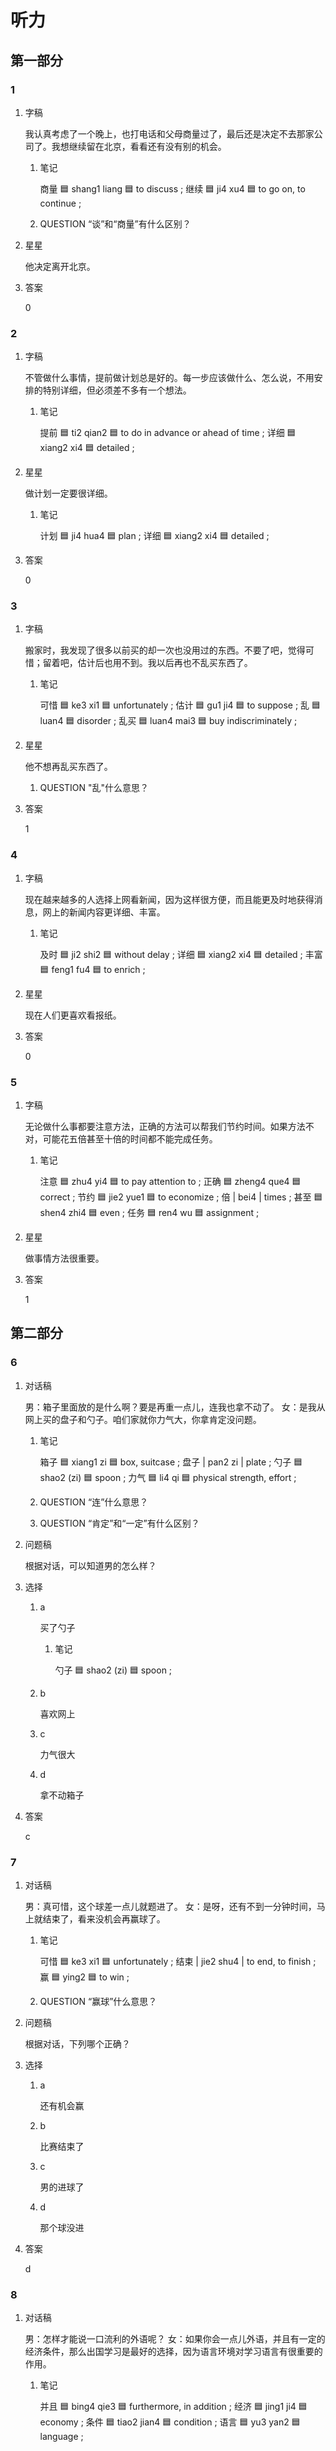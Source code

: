 * 听力

** 第一部分

*** 1
:PROPERTIES:
:ID: 789761f3-fccf-4191-b6e9-00fe01b80788
:END:

**** 字稿

我认真考虑了一个晚上，也打电话和父母商量过了，最后还是决定不去那家公司了。我想继续留在北京，看看还有没有别的机会。

***** 笔记

商量 🟦 shang1 liang 🟦 to discuss ;
继续 🟦 ji4 xu4 🟦 to go on, to continue ;

***** QUESTION “谈”和“商量”有什么区别？
:LOGBOOK:
- State "QUESTION"   from              [2022-08-08 Mon 23:27]
:END:

**** 星星

他决定离开北京。

**** 答案

0

*** 2
:PROPERTIES:
:ID: 97a4ffb4-b758-4c70-a222-91acf4400df4
:END:

**** 字稿

不管做什么事情，提前做计划总是好的。每一步应该做什么、怎么说，不用安排的特别详细，但必须差不多有一个想法。

***** 笔记

提前 🟦 ti2 qian2 🟦 to do in advance or ahead of time ;
详细 🟦 xiang2 xi4 🟦 detailed ;

**** 星星

做计划一定要很详细。

***** 笔记

计划 🟦 ji4 hua4 🟦 plan ;
详细 🟦 xiang2 xi4 🟦 detailed ;

**** 答案

0

*** 3
:PROPERTIES:
:ID: 252f74c5-a35c-4da8-837e-6ce8609fd814
:END:

**** 字稿

搬家时，我发现了很多以前买的却一次也没用过的东西。不要了吧，觉得可惜；留着吧，估计后也用不到。我以后再也不乱买东西了。

***** 笔记

可惜 🟦 ke3 xi1 🟦 unfortunately ;
估计 🟦 gu1 ji4 🟦 to suppose ;
乱 🟦 luan4 🟦 disorder ;
乱买 🟦 luan4 mai3 🟦 buy indiscriminately ;

**** 星星

他不想再乱买东西了。

***** QUESTION "乱"什么意思？
:LOGBOOK:
- State "QUESTION"   from              [2022-08-02 Tue 12:06]
:END:

**** 答案

1

*** 4
:PROPERTIES:
:ID: bca31dd4-7cbf-4f40-8bf4-003c9cb4978c
:END:

**** 字稿

现在越来越多的人选择上网看新闻，因为这样很方便，而且能更及时地获得消息，网上的新闻内容更详细、丰富。

***** 笔记

及时 🟦 ji2 shi2 🟦 without delay ;
详细 🟦 xiang2 xi4 🟦 detailed ;
丰富 🟦 feng1 fu4 🟦 to enrich ;

**** 星星

现在人们更喜欢看报纸。

**** 答案

0

*** 5
:PROPERTIES:
:ID: 587c8e2d-be60-4153-8c9a-ee6f6cf05354
:END:

**** 字稿

无论做什么事都要注意方法，正确的方法可以帮我们节约时间。如果方法不对，可能花五倍甚至十倍的时间都不能完成任务。

***** 笔记

注意 🟦 zhu4 yi4 🟦 to pay attention to ;
正确 🟦 zheng4 que4 🟦 correct ;
节约 🟦 jie2 yue1 🟦 to economize ;
倍 | bei4 | times ;
甚至 🟦 shen4 zhi4 🟦 even ;
任务 🟦 ren4 wu 🟦 assignment ;

**** 星星

做事情方法很重要。

**** 答案

1

** 第二部分

*** 6
:PROPERTIES:
:ID: 092eb577-1d99-49cd-9a6a-e1db16420553
:END:

**** 对话稿

男：箱子里面放的是什么啊？要是再重一点儿，连我也拿不动了。
女：是我从网上买的盘子和勺子。咱们家就你力气大，你拿肯定没问题。

***** 笔记

箱子 🟦 xiang1 zi 🟦 box, suitcase ;
盘子 | pan2 zi | plate ;
勺子 🟦 shao2 (zi) 🟦 spoon ;
力气 🟦 li4 qi 🟦 physical strength, effort ;

***** QUESTION “连”什么意思？
:LOGBOOK:
- State "QUESTION"   from              [2022-08-09 Tue 11:05]
:END:

***** QUESTION “肯定”和“一定”有什么区别？
:LOGBOOK:
- State "QUESTION"   from              [2022-08-09 Tue 11:07]
:END:

**** 问题稿

根据对话，可以知道男的怎么样？

**** 选择

***** a

买了勺子

****** 笔记

勺子 🟦 shao2 (zi) 🟦 spoon ;

***** b

喜欢网上

***** c

力气很大

***** d

拿不动箱子

**** 答案

c

*** 7
:PROPERTIES:
:ID: 8f0f3721-17b6-40d1-a097-9d8a18a73ad1
:END:

**** 对话稿

男：真可惜，这个球差一点儿就题进了。
女：是呀，还有不到一分钟时间，马上就结束了，看来没机会再赢球了。

***** 笔记

可惜 🟦 ke3 xi1 🟦 unfortunately ;
结束 | jie2 shu4 | to end, to finish ;
赢 🟦 ying2 🟦 to win ;

***** QUESTION “赢球”什么意思？
:LOGBOOK:
- State "QUESTION"   from              [2022-08-09 Tue 11:11]
:END:

**** 问题稿

根据对话，下列哪个正确？

**** 选择

***** a

还有机会赢

***** b

比赛结束了

***** c

男的进球了

***** d

那个球没进

**** 答案

d

*** 8
:PROPERTIES:
:ID: fa69d704-10be-4aaa-a03e-4bc37cca249b
:END:

**** 对话稿

男：怎样才能说一口流利的外语呢？
女：如果你会一点儿外语，并且有一定的经济条件，那么出国学习是最好的选择，因为语言环境对学习语言有很重要的作用。

***** 笔记

并且 🟦 bing4 qie3 🟦 furthermore, in addition ;
经济 🟦 jing1 ji4 🟦 economy ;
条件 🟦 tiao2 jian4 🟦 condition ;
语言 🟦 yu3 yan2 🟦 language ;

**** 问题稿

女的觉得应该去国外学习外语是因为什么？

**** 选择

***** a

语言环境好

***** b

经济条件好

***** c

学习更认真

***** d

会一些外语

**** 答案

a

*** 9
:PROPERTIES:
:ID: 2fe82d76-332e-47e0-809f-b600b7288b49
:END:

**** 对话稿

男：那件事情，我们一直以为都是李丽的错，但后来才发现，是我们误会她了。
女：是的，那件事不应该让她负全都的责任。

***** 笔记

误会 🟦 wu4 hui4 🟦 to misunderstand ;
负 🟦 fu4 🟦 to be defeated ;
责任 🟦 ze2 ren4 🟦 responsibility ;

**** 问题稿

关于李丽，下列哪个正确？

**** 选择

***** a

都是她的错

***** b

被误会了

****** 笔记

误会 🟦 wu4 hui4 🟦 to misunderstand ;

***** c

不负责任

****** 笔记

负 🟦 fu4 🟦 to be defeated ;
责任 🟦 ze2 ren4 🟦 responsibility ;

***** d

负责那件事

****** 笔记

负责 🟦 fu4 ze2 🟦 to be in charge of ;

**** 答案

b

*** 10
:PROPERTIES:
:ID: 98794cff-39b6-4e25-9119-90ddd304f15c
:END:

**** 对话稿

男：王红刚搬来没几天，这里熟人不多，也不太了解周围的环境，有时间你多陪她上街逛逛。
女：放心，我下午就带她出去走走。

***** 笔记

熟人 🟦 shu2 ren2 🟦 acquaintance ;
周围 🟦 zhou1 wei2 🟦 surroundings ;

**** 问题稿

关于王红，下列哪个正确？

**** 选择

***** a

刚刚搬走

***** b

有很多时间

***** c

喜欢逛街

***** d

不熟悉环境

****** 笔记

熟悉 🟦 shu2 xi 🟦 to be familiar with ;

**** 答案

d

*** 11
:PROPERTIES:
:ID: 720f6dd5-145b-4232-862c-8011812e81a6
:END:

**** 对话稿

男：这次会议地点改到北京饭店，你通知马教授了吗？
女：我都快为这事急死了，他的电话一直无法接通。下午我准备直接去学校告诉他。

***** QUESTION “急死”什么意思？
:LOGBOOK:
- State "QUESTION"   from              [2022-08-09 Tue 11:26]
:END:

***** QUESTION Why is 直 used on its own without 一直?
:LOGBOOK:
- State "QUESTION"   from              [2022-08-09 Tue 11:27]
:END:

**** 问题稿

女的下午可能做什么？

**** 选择

***** a

去北京饭店

***** b

参加

***** c

打几个电话

***** d

去学校找人

**** 答案

d

*** 12
:PROPERTIES:
:ID: 8c41b19a-971c-4488-b172-201127cfe175
:END:

**** 对话稿

男：有了钱你想买什么就买什么，就能过自己想要的生活，我觉得金钱比其他的都重要。
女：我不这么认为。钱花光了可以再赚，可是一个人再怎么有钱，也迈不到时间，时间才是无价的。

***** QUESTION What expresses the usage of “光” in that sentnece?
:LOGBOOK:
- State "QUESTION"   from              [2022-08-09 Tue 11:29]
:END:

***** 笔记

无价 🟦 wu2 jia4 🟦 priceless, invaluable ;

**** 问题稿

下列哪个是女的的看法？

**** 选择

***** a

应该努力赚钱

****** 笔记

赚 🟦 zhuan4 🟦 to earn ;

***** b

要过好的生活

***** c

不能随便花钱

****** 笔记

随便 | sui2 bian4 | casually ;

***** d

时间才最重要

**** 答案

d

** 第三部分

*** 13
:PROPERTIES:
:ID: 0fc515bd-639f-48a7-a008-1914f631a41c
:END:

**** 对话稿

男：我今天用新买的相机照了几张相，你看，照片是不是不清楚？
女：这么贵的相机，怎么会呢？
男：也许是我对它不熟悉，还不太会用。
女：那你好好儿看看说明书。仔细研究一下吧。

***** 笔记

也许 🟦 ye3 xu3 🟦 maybe, perhaps ;
熟悉 🟦 shu2 xi 🟦 to be familiar with ;
说明书 🟦 shuo1 ming2 shu1 🟦 (technical) manual ;
仔细 🟦 zi4 xi3 🟦 careful ;
研究 🟦 yan2 jiu1 🟦 to look into ;

**** 问题稿

关于男的，下列哪个正确？

**** 选择

***** a

买了相机

***** b

相机不贵

***** c

没有说明书

***** d

正在照相

****** 笔记

照相 🟦 zhao4 xiang4 🟦 take photograph ;

**** 答案

a

*** 14
:PROPERTIES:
:ID: 489f39f6-c472-4874-a4dc-9931141b3d4f
:END:

**** 对话稿

女：先生，这是您的房卡，请拿好。
男：谢谢！我的行李箱在哪儿取呢？
女：我们一会儿会直接送到您的房间。
男：谢谢！麻烦你们了。
女：不客气。

***** 笔记

取 🟦 qu3 🟦 to get ;
直接 🟦 zhi2 jie1 🟦 immediately ;
房间 | fang2 jian1 | room ;
麻烦 🟦 ma2 fan 🟦 annoying ;

***** QUESTION “直接”和“马上”有什么区别？
:LOGBOOK:
- State "QUESTION"   from              [2022-08-09 Tue 11:37]
:END:

**** 问题稿

女的最可能是做什么的？

**** 选择

***** a

律师

***** b

经理

***** c

老师

***** d

服务员

**** 答案

d

*** 15
:PROPERTIES:
:ID: 148f1673-15e8-48c2-93df-ea084c5f560a
:END:

**** 对话稿

男：明天上午学校有个招聘会，你去不去？
女：我明早有一节课，估计赶不上。
男：招聘会十点开始，你几点上课？
女：九点五十，那我还来得及。

***** 笔记

招聘会 🟦 zhao1 pin4 hui4 🟦 job fair ;
估计 🟦 gu1 ji4 🟦 to suppose ;
赶 🟦 gan3 🟦 to rush for, to hurry ;
来得及 🟦 lai2 de ji2 🟦 there's still time ;

***** QUESTION Is 节 the measure word for 课?
:LOGBOOK:
- State "QUESTION"   from              [2022-08-09 Tue 11:40]
:END:

***** QUESTION “估计赶不上”什么意思？
:LOGBOOK:
- State "QUESTION"   from              [2022-08-09 Tue 11:42]
:END:

**** 问题稿

关于女的，下列哪个正确？

**** 选择

***** a

明天七节课

***** b

九点下课

***** c

和男的一起上课

***** d

能参加招聘会

**** 答案

d

*** 16
:PROPERTIES:
:ID: 6befa977-a178-4a13-8076-554fc901e998
:END:

**** 对话稿

男：小李，听说你母亲是一位律师？
女：是啊。
男：真让人羡慕！我本来也想学法律专业的，可惜没考上。
女：其实干什么工作都一样，只要用心，都能干好。

***** 笔记

羡慕 🟦 xian4 mu4 🟦 to admire ;
考上 🟦 kao1 shang4 🟦 to pass a university entrance exam ;
用心 🟦 yong4 xin1 🟦 careful ;

***** QUESTION How is the enxtrance to universtities in China?
:LOGBOOK:
- State "QUESTION"   from              [2022-08-09 Tue 11:45]
:END:

**** 问题稿

男的以前想做什么职业？

***** 笔记

职业 🟦 zhi2 ye4 🟦 occupation ;

**** 选择

***** a

律师

***** b

警察

***** c

老师

***** d

作家

****** 笔记

作家 🟦 zuo4 jia1 🟦 writer ;

**** 答案

a

*** 17
:PROPERTIES:
:ID: 1d9067be-8c4c-4f8b-a794-4e671f152c80
:END:

**** 对话稿

女：他不是叫“王明”吗？我怎么总听你们叫他“老猫“呢？
男：”老妈“是他的外号，因为他上课总爱睡觉，所以大家就给他起了这个名字。
女：他不会不高兴吗？
男：没关系，我们经常一起开玩笑，一般只在熟悉的人面前才这么叫他。

***** 笔记

外号 🟦 wai4 hao4 🟦 nickname ;
熟悉 🟦 shu2 xi 🟦 to be familiar with ;

***** QUESTION “面前”什么意思 ？
:LOGBOOK:
- State "QUESTION"   from              [2022-08-09 Tue 11:48]
:END:

**** 问题稿

关于女的，下列哪个正确？

**** 选择

***** a

喜欢猫

***** b

要找王明

***** c

爱开玩笑

***** d

觉得奇怪

**** 答案

d

*** 18
:PROPERTIES:
:ID: addc5b15-d797-42bd-a725-0484eedd8ed0
:END:

**** 对话稿

女：我们做出租车去机场？
男：现在路上堵车，做出租车去，我担心时间会来不及。
女：那怎么办？坐地铁去？
男：还有两个多小时，坐地铁应该来得及。

***** 笔记

来不及 🟦 lai2 bu ji2 🟦 to have not enough time to, to be too late to ;
来得及 🟦 lai2 de ji2 🟦 there's still time ;

**** 问题稿

男的打算怎么去机场？

**** 选择

***** a

坐地铁

***** b

坐出租车

***** c

自己开车

***** d

坐公共汽车

**** 答案

a

*** 19-20
:PROPERTIES:
:ID: 1739d897-bdc3-40c9-9dee-a66b9c8ea8c9
:END:

**** 段话稿

说话是最容易的事，也是最难的事。因此，有的人认为我们应该少说话多做事。实际上，这种想法也不对。相反，成功离不开交流自然需要说话。会说话的人更容易交到朋友，也 更容易获得成功。

***** 笔记

因此 🟦 yin1 ci3 🟦 thus ;
相反 🟦 xiang1 fan3 🟦 on the contrary ;
交流 🟦 jiao1 liu2 🟦 communication ;
自然 🟦 zi4 ran2 🟦 natural, naturally ;

**** 题
:PROPERTIES:
:CREATED: [2023-01-11 11:49:11 -05]
:END:

***** 19

****** 问题稿

什么样的人更容易交到朋友？

****** 选择

******* a

说话少的

******* b

做事多的

******* c

会交流的

******* d

有想法的

****** 答案

c

***** 20

****** 问题稿

说话人对“少说话多做事”是什么态度？

******* 笔记

熟悉 🟦 shu2 xi 🟦 to be familiar with ;

****** 选择

******* a

同意

******** 笔记

同意 🟦 tong2 yi4 🟦 to agree ;

******* b

反对

******** 笔记

反对 🟦 fan3 dui4 🟦 to oppose ;

******* c

支持

******** 笔记

支持 🟦 zhi1 chi2 🟦 support ;

******* d

理解

****** 答案

b

*** 21-22
:PROPERTIES:
:ID: f658414d-91c6-4203-aaa4-d46ae577de46
:END:

**** 段话稿

张经理和司机约好每天早上七点来接他上班，可是司机经常迟到。这天，司机又迟到十几分钟，他感到很不好意思，所以向张经理解释说，他的手表又出问题了。张经理回答说：“你应该换一块儿表了，否则，我就要换一个司机了。“

***** 笔记

解释 🟦 jie3 shi4 🟦 to explain ;
否则 🟦 fou3 ze2  🟦 or, otherwise ;

**** 题
:PROPERTIES:
:CREATED: [2023-01-11 11:49:19 -05]
:END:

***** 21

****** 问题稿

关于司机，可以知道什么？

****** 选择

******* a

常晚到

******* b

没戴手表

******** 笔记

戴 🟦 dai4 🟦 to put on or wear ;

******* c

不喜欢开车

******* d

没来上班

****** 答案

a

***** 22

****** 问题稿

张尽力的话是什么意思？

****** 选择

******* a

送司机新手表

******* b

相信司机的解释

******** 笔记

解释 🟦 jie3 shi4 🟦 explanation ;

******* c

司机不能再迟到

******* d

找新司机了

****** 答案

c

* 阅读

** 第一部分

*** 23-26
:PROPERTIES:
:ID: b1edf1ae-418e-46e9-b74d-0f089a81f474
:END:

**** 选择

***** a

并且

***** b

任务

***** c

引起

***** d

坚持

***** e

也许

**** 题
:PROPERTIES:
:CREATED: [2022-12-21 18:39:19 -05]
:END:

***** 23

****** 段话填空

有些人朋友不多，🟦只有一两个，但他们永远能相互理解和支持。

****** 答案

e

***** 24

****** 段话填空

人与人之间如果缺少交流，很可能会🟦不小的误会。

****** 答案

c

***** 25

****** 段话填空

我的看法是这个🟦没有那么困难，关键是要清楚我们主要想做什么，找到最重要的问题。

****** 答案

b

***** 26

****** 段话填空

出门的时候，天气还很好。没想到半路上突然就下雨了，🟦越下越大，一点儿停的意思都没有。

****** 答案

a

*** 27-30
:PROPERTIES:
:ID: a6919db0-b5eb-437a-a776-451b9b1b712f
:END:

**** 选择

***** a

规定

***** b

商量

***** c

温度

***** d

意见

***** e

力气

**** 题
:PROPERTIES:
:CREATED: [2022-12-21 18:39:28 -05]
:END:

***** 27

****** 对话填空

Ａ：这次遇到这么大的事情，我该怎么办呢？
Ｂ：别担心心，我叔叔是律师，这个间题他应该可以提供一些比较专业的🟦，我帮你问问，有消息我就告诉你。

****** 答案

d

***** 28

****** 对话填空

Ａ：小张，你有什么意见？
Ｂ：按照现在的情况，想要在🟦时间内完成计划，好像有点儿困难。

****** 答案

a

***** 29

****** 对话填空

Ａ：上次我跟你说的那件事，你跟你丈夫详细谈了吗？
Ｂ：还没跟他🟦呢，他最近在忙公司的事情，过几天再说吧。

****** 答案

b

***** 30

****** 对话填空

Ａ：爷爷您年龄大了，以后搬东西这些事情您别做了，就交给我们吧。
Ｂ：你们放心，我身体很好，还有🟦搬。

****** 答案

e

** 第二部分

*** 31

**** 句子

***** a

这种事情一直在发生，谁也不能改变

***** b

地球上每分钟都有新的生命出现

***** c

也有老的生命死去

**** 答案

bca

*** 32

**** 句子

***** a

很多人以为误会是小事，不去解决它

***** b

其实相反，误会需要我们及时解释清楚

***** c

两个人在一起，说会出现一些误会

**** 答案

cab

*** 33

**** 句子

***** a

以上就是我们这次啤酒节的活动内容

***** b

对于这个活动安排，我们可以一起商量

***** c

大家还有什么好的主意或意见尽管提

**** 答案

acb

*** 34

**** 句子

***** a

人们常说“友谊地久天长”

***** b

能够一直继续下去，直到永远

***** c

意思是希望友好关系

**** 答案

acb

** 第三部分

*** 35

**** 段话

有些故事，不光能给人带来快乐，还朋教育的作用，能使人们在笑过之后重新认识一些间题。

**** 星星

这段话主要讲故事的：

**** 选择

***** a

作用

***** b

能力

***** c

关键

***** d

历史

**** 答案

a

*** 36

**** 段话

这座楼一共有 28 层，为了节约您的时间， 1 号和 2 号电梯最高只能到 16 层； 3 号、 4 号电梯 17 层以下不停，直接到 17-28 层，如果您要到 1-16 层，请坐西边的 1 号扣 2 号电梯。梯

**** 星星

1 号电梯可以去哪一层？

**** 选择

***** a

16

***** b

17

***** c

18

***** d

19

**** 答案

a

*** 37

**** 段话

按照经验，人们往往认为夏天应该多穿白色衣服。但有研究证明，其实穿红色的更好。因为红色能更好地保护皮肤。

**** 星星

很据这段话，可以知道：

**** 选择

***** a

红色更好看

***** b

白色对皮肤好

***** c

经验有时不对

***** d

应该研究问题

**** 答案

c

*** 38

**** 段话

很多自行车后面都有一个灯，虽然小，但用处却很大。每当后面汽车的灯光照到它时，它就会反光，这样就能提醒司机前方有人。

**** 星星

自行车后灯可以：

**** 选择

***** a

让人骑得更快

***** b

让堵车情况变少

***** c

节约用电

***** d

引起司机注意

**** 答案

d

*** 39

**** 段话

三旰草的叶子一般为三个，但有时也会出现 4 个叶子的，这种 4 个叶子的叫“四叶草”，因为很少见，所以有人说，找到这种“四叶草”的人会得到幸福。

**** 星星

四叶草：

**** 选择

***** a

很香

***** b

非常矮

***** c

不常见

***** d

表示友谊

**** 答案

c

*** 40-41

**** 段话

回忆人人都有，是生活中不可缺少的，但我们不能总是活在回忆里，尤其不能总是想着那些不愉快的回忆。过去发生的已经不能改变，重要的是现在。所以，我们应该认其做好眼前的事，这样才能走好以后的路。

**** 题
:PROPERTIES:
:CREATED: [2023-01-06 16:59:40 -05]
:END:

***** 40

****** 星星

关于回忆，下列哪个正确？

****** 选择

******* a

常被忘记

******* b

使人后悔

******* c

让人烦恼

******* d

大家都有

****** 答案

d

***** 41

****** 星星

根据这段话，我们应该：

****** 选择

******* a

做好现在的事

******* b

经常总结过去

******* c

认真帮助别人

******* d

努力改变过去

****** 答案

a

*** 42-43

**** 段话

有个人总是买最大号的鞋子穿，别人问他，他就会回答：“商店里的大鞋小鞋是一样的价格，为什么不买大的呢？”然而他却忘记了一点，不合脚的鞋子会让他一生都不舒服。其实，不管什么，适合自己的才是最好的。

**** 题
:PROPERTIES:
:CREATED: [2023-01-06 16:59:49 -05]
:END:

***** 42

****** 星星

那个人：

****** 选择

******* a

脚很大

******* b

讨厌穿鞋

******* c

很聪明

******* d

总穿大号的鞋

****** 答案

d

***** 43

****** 星星

这段话主要告诉我们什么？

****** 选择

******* a

不能粗心

******* b

合适最重要

******* c

要学会拒绝

******* d

要养成好习惯

****** 答案

b

* 书写

** 第一部分

*** 44

**** 词语

***** 1

这件事

***** 2

他们

***** 3

看法

***** 4

完全相反

***** 5

的

***** 6

对于

**** 答案

***** 1

对于这件事，他们的看法完全相反。

***** 2

他们对于这件事的看法完全相反。

*** 45

**** 词语

***** 1

叶子

***** 2

光

***** 3

掉

***** 4

树上的

***** 5

已经

***** 6

了

**** 答案

***** 1

树上的叶子已经掉光了。

*** 46

**** 词语

***** 1

注意

***** 2

警

***** 3

察的

***** 4

一条消息

***** 5

引起

***** 6

网上的

***** 7

了

**** 答案

***** 1

网上的一条消息引起了警察的注意。

*** 47

**** 词语

***** 1

做的

***** 2

今天

***** 3

菜

***** 4

放

***** 5

盐

***** 6

多了

**** 答案

***** 1

今天做的菜盐放多了。

*** 48

**** 词语

***** 1

他

***** 2

态度

***** 3

对

***** 4

友好

***** 5

非常

***** 6

我的

**** 答案

***** 1

他对我的态度非常友好。

**** 笔记
:PROPERTIES:
:CREATED: [2023-01-07 13:30:42 -05]
:END:

友好 🟦 you3 hao3 🟦 adj. friendly, amicable 🟦

** 第二部分

*** 49

**** 词语

保护

**** 答案

保护环境是我们每个人的责任。

*** 50

**** 词语

仔细

**** 答案

他仔细地看着那张画儿，好像想到了什么。

